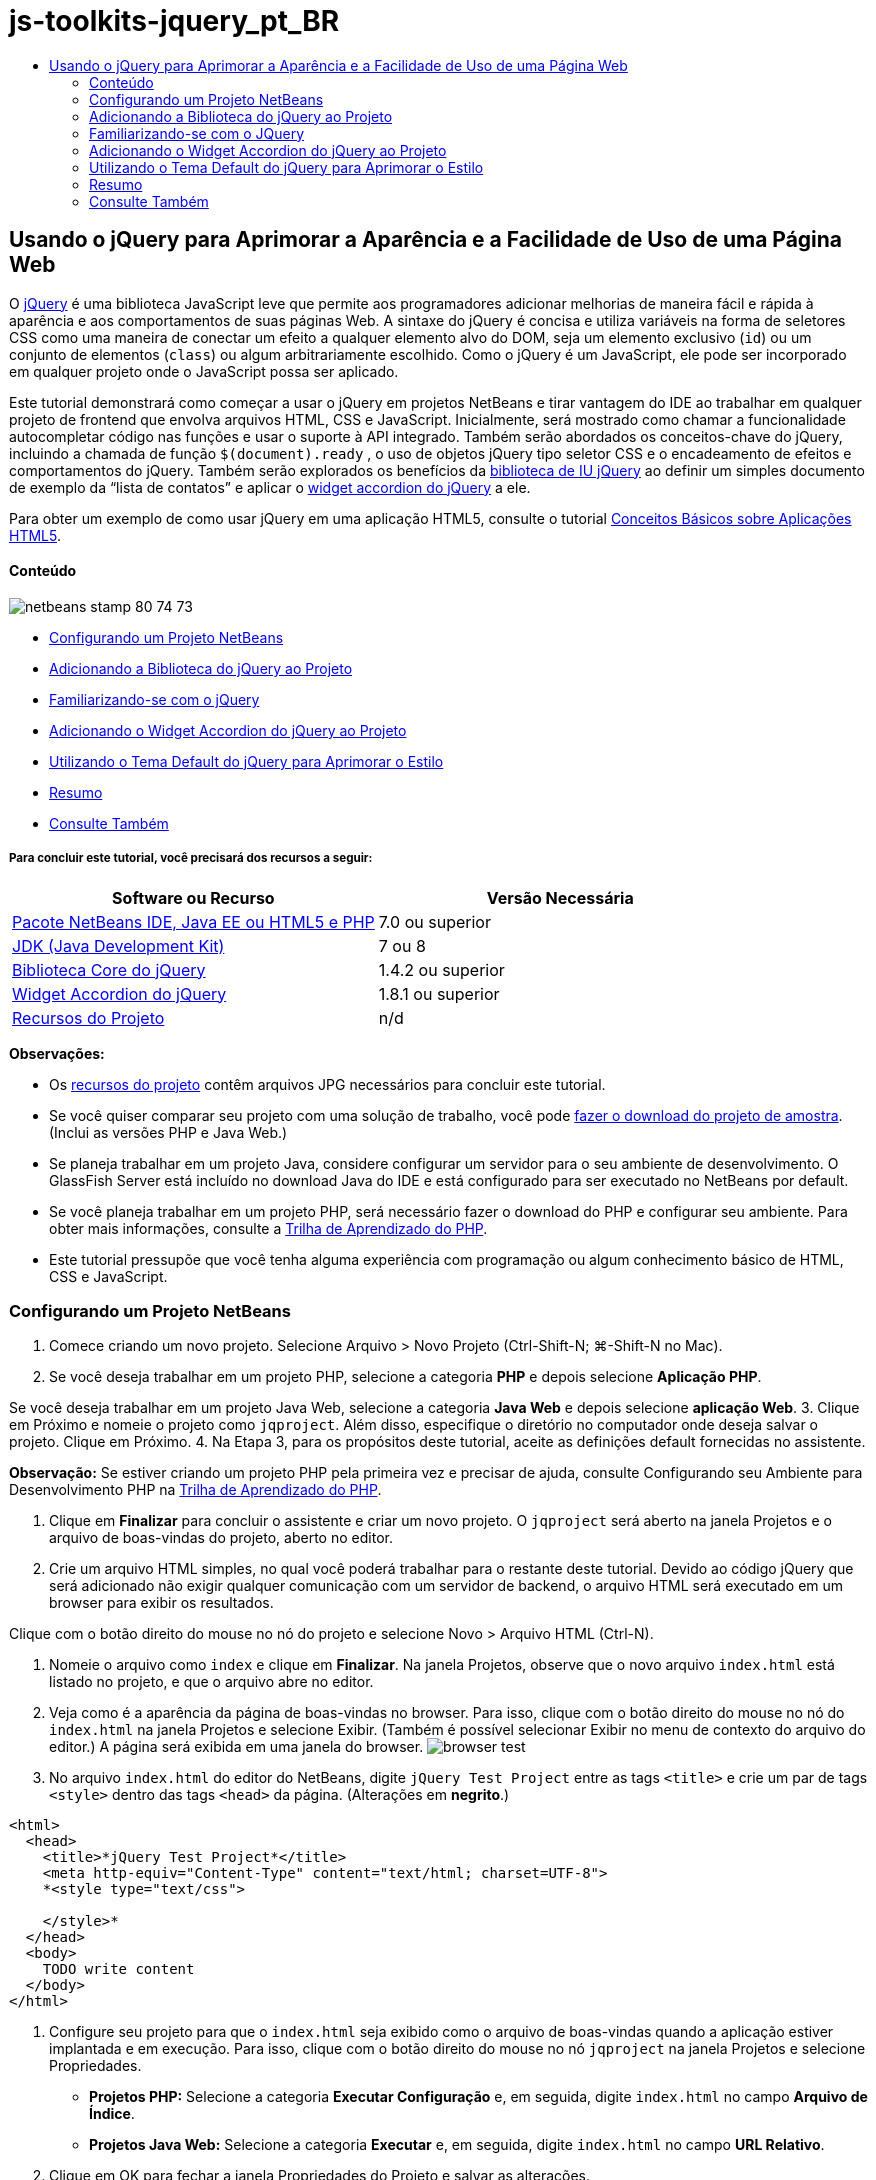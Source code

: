 // 
//     Licensed to the Apache Software Foundation (ASF) under one
//     or more contributor license agreements.  See the NOTICE file
//     distributed with this work for additional information
//     regarding copyright ownership.  The ASF licenses this file
//     to you under the Apache License, Version 2.0 (the
//     "License"); you may not use this file except in compliance
//     with the License.  You may obtain a copy of the License at
// 
//       http://www.apache.org/licenses/LICENSE-2.0
// 
//     Unless required by applicable law or agreed to in writing,
//     software distributed under the License is distributed on an
//     "AS IS" BASIS, WITHOUT WARRANTIES OR CONDITIONS OF ANY
//     KIND, either express or implied.  See the License for the
//     specific language governing permissions and limitations
//     under the License.
//

= js-toolkits-jquery_pt_BR
:jbake-type: page
:jbake-tags: old-site, needs-review
:jbake-status: published
:keywords: Apache NetBeans  js-toolkits-jquery_pt_BR
:description: Apache NetBeans  js-toolkits-jquery_pt_BR
:toc: left
:toc-title:

== Usando o jQuery para Aprimorar a Aparência e a Facilidade de Uso de uma Página Web

O link:http://jquery.com/[jQuery] é uma biblioteca JavaScript leve que permite aos programadores adicionar melhorias de maneira fácil e rápida à aparência e aos comportamentos de suas páginas Web. A sintaxe do jQuery é concisa e utiliza variáveis na forma de seletores CSS como uma maneira de conectar um efeito a qualquer elemento alvo do DOM, seja um elemento exclusivo (`id`) ou um conjunto de elementos (`class`) ou algum arbitrariamente escolhido. Como o jQuery é um JavaScript, ele pode ser incorporado em qualquer projeto onde o JavaScript possa ser aplicado.

Este tutorial demonstrará como começar a usar o jQuery em projetos NetBeans e tirar vantagem do IDE ao trabalhar em qualquer projeto de frontend que envolva arquivos HTML, CSS e JavaScript. Inicialmente, será mostrado como chamar a funcionalidade autocompletar código nas funções e usar o suporte à API integrado. Também serão abordados os conceitos-chave do jQuery, incluindo a chamada de função `$(document).ready` , o uso de objetos jQuery tipo seletor CSS e o encadeamento de efeitos e comportamentos do jQuery. Também serão explorados os benefícios da link:http://jqueryui.com[biblioteca de IU jQuery] ao definir um simples documento de exemplo da “lista de contatos” e aplicar o link:http://jqueryui.com/demos/accordion/[widget accordion do jQuery] a ele.

Para obter um exemplo de como usar jQuery em uma aplicação HTML5, consulte o tutorial link:../webclient/html5-gettingstarted.html[Conceitos Básicos sobre Aplicações HTML5].

==== Conteúdo

image:netbeans-stamp-80-74-73.png[title="O conteúdo desta página se aplica ao NetBeans IDE 7.2, 7.3, 7.4 e 8.0"]

* link:#settingup[Configurando um Projeto NetBeans]
* link:#addingjquery[Adicionando a Biblioteca do jQuery ao Projeto]
* link:#gettingacquainted[Familiarizando-se com o jQuery]
* link:#addingaccordion[Adicionando o Widget Accordion do jQuery ao Projeto]
* link:#usingcss[Utilizando o Tema Default do jQuery para Aprimorar o Estilo]
* link:#summary[Resumo]
* link:#seealso[Consulte Também]

===== Para concluir este tutorial, você precisará dos recursos a seguir:

|===
|Software ou Recurso |Versão Necessária 

|link:https://netbeans.org/downloads/index.html[Pacote NetBeans IDE, Java EE ou HTML5 e PHP] |7.0 ou superior 

|link:http://www.oracle.com/technetwork/java/javase/downloads/index.html[JDK (Java Development Kit)] |7 ou 8 

|link:http://docs.jquery.com/Downloading_jQuery#Current_Release[Biblioteca Core do jQuery] |1.4.2 ou superior 

|link:http://jqueryui.com/download[Widget Accordion do jQuery] |1.8.1 ou superior 

|link:https://netbeans.org/projects/samples/downloads/download/Samples%252FJavaScript%252Fpix.zip[Recursos do Projeto] |n/d 
|===

*Observações:*

* Os link:https://netbeans.org/projects/samples/downloads/download/Samples%252FJavaScript%252FjQueryProjectFiles.zip[recursos do projeto] contêm arquivos JPG necessários para concluir este tutorial.
* Se você quiser comparar seu projeto com uma solução de trabalho, você pode link:https://netbeans.org/projects/samples/downloads/download/Samples%252FJavaScript%252FjQueryProjectFiles.zip[fazer o download do projeto de amostra]. (Inclui as versões PHP e Java Web.)
* Se planeja trabalhar em um projeto Java, considere configurar um servidor para o seu ambiente de desenvolvimento. O GlassFish Server está incluído no download Java do IDE e está configurado para ser executado no NetBeans por default.
* Se você planeja trabalhar em um projeto PHP, será necessário fazer o download do PHP e configurar seu ambiente. Para obter mais informações, consulte a link:../../trails/php.html[Trilha de Aprendizado do PHP].
* Este tutorial pressupõe que você tenha alguma experiência com programação ou algum conhecimento básico de HTML, CSS e JavaScript.


=== Configurando um Projeto NetBeans

1. Comece criando um novo projeto. Selecione Arquivo > Novo Projeto (Ctrl-Shift-N; ⌘-Shift-N no Mac).
2. Se você deseja trabalhar em um projeto PHP, selecione a categoria *PHP* e depois selecione *Aplicação PHP*.

Se você deseja trabalhar em um projeto Java Web, selecione a categoria *Java Web* e depois selecione *aplicação Web*.
3. Clique em Próximo e nomeie o projeto como `jqproject`. Além disso, especifique o diretório no computador onde deseja salvar o projeto. Clique em Próximo.
4. Na Etapa 3, para os propósitos deste tutorial, aceite as definições default fornecidas no assistente.

*Observação:* Se estiver criando um projeto PHP pela primeira vez e precisar de ajuda, consulte Configurando seu Ambiente para Desenvolvimento PHP na link:../../trails/php.html[Trilha de Aprendizado do PHP].

5. Clique em *Finalizar* para concluir o assistente e criar um novo projeto. O `jqproject` será aberto na janela Projetos e o arquivo de boas-vindas do projeto, aberto no editor.
6. Crie um arquivo HTML simples, no qual você poderá trabalhar para o restante deste tutorial. Devido ao código jQuery que será adicionado não exigir qualquer comunicação com um servidor de backend, o arquivo HTML será executado em um browser para exibir os resultados.

Clique com o botão direito do mouse no nó do projeto e selecione Novo > Arquivo HTML (Ctrl-N).

7. Nomeie o arquivo como `index` e clique em *Finalizar*. Na janela Projetos, observe que o novo arquivo `index.html` está listado no projeto, e que o arquivo abre no editor.
8. Veja como é a aparência da página de boas-vindas no browser. Para isso, clique com o botão direito do mouse no nó do `index.html` na janela Projetos e selecione Exibir. (Também é possível selecionar Exibir no menu de contexto do arquivo do editor.) A página será exibida em uma janela do browser.
image:browser-test.png[title="Exibir o modelo HTML vazio em uma janela do browser"]
9. No arquivo `index.html` do editor do NetBeans, digite `jQuery Test Project` entre as tags `<title>` e crie um par de tags `<style>` dentro das tags `<head>` da página. (Alterações em *negrito*.)
[source,xml]
----

<html>
  <head>
    <title>*jQuery Test Project*</title>
    <meta http-equiv="Content-Type" content="text/html; charset=UTF-8">
    *<style type="text/css">

    </style>*
  </head>
  <body>
    TODO write content
  </body>
</html>
----
10. Configure seu projeto para que o `index.html` seja exibido como o arquivo de boas-vindas quando a aplicação estiver implantada e em execução. Para isso, clique com o botão direito do mouse no nó `jqproject` na janela Projetos e selecione Propriedades.
* *Projetos PHP:* Selecione a categoria *Executar Configuração* e, em seguida, digite `index.html` no campo *Arquivo de Índice*.
* *Projetos Java Web:* Selecione a categoria *Executar* e, em seguida, digite `index.html` no campo *URL Relativo*.
11. Clique em OK para fechar a janela Propriedades do Projeto e salvar as alterações.
12. Neste estágio, é possível deletar o arquivo original de índice criado com o seu projeto. Em projetos PHP, este é o arquivo `index.php`; em projetos Java Web, este é o arquivo `index.jsp`.

Para deletar o arquivo, clique com o botão direito do mouse no arquivo na janela Projetos e selecione Deletar. Na caixa de diálogo de confirmação que será exibida, clique em *Sim*.


=== Adicionando a Biblioteca do jQuery ao Projeto

Antes de começar a trabalhar com o jQuery, é necessário adicionar a biblioteca do jQuery ao projeto. Caso ainda não tenha feito isso, faça o download da biblioteca do jQuery em link:http://jquery.com/[http://jquery.com/].

Escolha a versão descompactada, ou seja, “Development”, antes de fazer o download. O uso da versão descompactada permitirá que você examine o código JavaScript no editor e ajudará em nos processos de depuração.

Para adicionar a biblioteca do jQuery ao seu projeto NetBeans, basta copiar a pasta da biblioteca da sua localização no computador e colá-la diretamente no seu projeto na janela Projetos do IDE. Detalhes a seguir:

1. No IDE, crie uma pasta chamada `js` e adicione-a ao seu projeto. Para fazer isso, clique no botão Novo Arquivo (image:new-file-btn.png[]) na barra de ferramentas do IDE. (Como alternativa, pressione Ctrl-N; ⌘-N no Mac.)
2. Selecione a categoria *Outro* e, em seguida, selecione *Pasta*.
3. Nomeie a pasta como `js`.

[alert]#Nos projetos Java Web, coloque a pasta `js` na raiz da Web do projeto. Para fazer isso, digite `web` no campo *Pasta Pai*.#
4. Clique em *Finalizar* para sair do assistente.
5. Localize a biblioteca do jQuery obtida por download no computador. No momento, a versão atual da biblioteca é 1.4.2, portanto, o arquivo é normalmente chamado de `jquery-1.4.2.js`. Copie o arquivo para a área de transferência (Ctrl-C; ⌘-C no Mac).
6. Cole o arquivo da biblioteca na nova pasta `js`. Para isso, clique com o botão direito do mouse em `js` e selecione Colar (Ctrl-V; ⌘-V no Mac). O nó do arquivo `jquery-1.4.2.js` será exibido na pasta.
|===

|===== Projeto PHP:

 |

===== Projeto Java Web:

 

|image:jquery-lib-php.png[title="Cole a biblioteca do jQuery diretamente no seu projeto"] |image:jquery-lib-java.png[title="Cole a biblioteca do jQuery diretamente no seu projeto"] 
|===
7. No editor, referencie a biblioteca do jQuery no arquivo `index.html`. Para tanto, adicione um par de tags `<script>` e use o atributo `src` para indicar o local da biblioteca. (Alterações em *negrito*.)
[source,xml]
----

<html>
  <head>
    <title>jQuery Test Project</title>
    <meta http-equiv="Content-Type" content="text/html; charset=UTF-8">
    *<script type="text/javascript" src="js/jquery-1.4.2.js"></script>*

    <style type="text/css">

    </style>
  </head>
  ...
----
8. Salve o arquivo (Ctrl-S; &amp;#8984-S no Mac).

Agora, a biblioteca do jQuery está incluída no projeto `jqproject` e será referenciada no arquivo `index.html`. Podemos começar adicionando recursos jQuery à página.


=== Familiarizando-se com o JQuery

O jQuery funciona conectando atributos e comportamentos do JavaScript aplicados dinamicamente a elementos do DOM (Modelo de Objetos do Documento). Adicione um elemento ao DOM e tente afetar suas propriedades. Criaremos um cabeçalho que altera a cor de preto para azul quando clicado.

1. Começaremos criando o cabeçalho, estruturalmente um elemento `<h1>`. Remova o comentário '`TODO write content`' e digite o seguinte entre as tags `<body>`:
[source,xml]
----

<h1>Test.</h1>
----
2. Agora, criaremos uma classe CSS que faz com que um elemento apareça azul quando ela for aplicada. Digite o seguinte entre as tags `<style>` no `<head>` do documento:
[source,java]
----

.blue { color: blue; }
----
3. A seguir, iremos configurar um local para colocar nossos comandos jQuery. Adicione um novo conjunto de tags `<script>` no `<head>` do documento, por exemplo, após as tags `<script>` vinculadas à biblioteca jQuery. (Alterações em *negrito*.)
[source,xml]
----

<html>
    <head>
        <title>jQuery Test Project</title>
        <meta http-equiv="Content-Type" content="text/html; charset=UTF-8">
        <script type="text/javascript" src="js/jquery-1.3.2.js"></script>

        *<script type="text/javascript">

        </script>*

        <style type="text/css">
            .blue { color: blue; }
        </style>
    </head>
    ...
----

Você pode organizar seu código clicando com o botão direito do mouse no editor e selecionando Formato.

As instruções jQuery que adicionaremos deverão ser executadas somente depois de todos os elementos do DOM serem carregados pelo browser. Isso é importante porque os comportamentos do jQuery se conectam a elementos do DOM e esses elementos devem estar disponíveis para o jQuery para obtermos os resultados esperados. O jQuery cuida disso com sua função incorporada `(document).ready`, que segue o objeto jQuery, representado por `$`.
4. Digite esta construção entre as tags de script recém-criadas:
[source,java]
----

$(document).ready(function(){

});
----

Há também uma versão abreviada dessa função que pode ser usada como alternativa:

[source,java]
----

$(function(){

});
----
Nossas instruções para o jQuery tomam a forma de um método JavaScript, com uma literal opcional de objeto representando um array de parâmetros, e devem ser colocadas entre chaves `{}` dentro da função `(document).ready` para serem executadas somente no momento apropriado, que é após o DOM ser completamente carregado.

Neste estágio, o arquivo `index.html` deve se parecer com o seguinte:
[source,xml]
----

<!DOCTYPE HTML PUBLIC "-//W3C//DTD HTML 4.01 Transitional//EN">
<html>
    <head>
        <title>jQuery Test Project</title>
        <meta http-equiv="Content-Type" content="text/html; charset=UTF-8">
        <script type="text/javascript" src="js/jquery-1.3.2.js"></script>

        <script type="text/javascript">
            $(document).ready(function(){

            });
        </script>

        <style type="text/css">
            .blue { color: blue; }
        </style>
    </head>
    <body>
        <h1>Test.</h1>
    </body>
</html>
----
5. Para demonstrar como a sintaxe do jQuery funciona, tentaremos algo simples. Adicionaremos instruções jQuery à nossa página que farão com que a palavra 'Teste' fique azul quando clicarmos nela. Para fazer isso, queremos que o jQuery adicione a classe CSS `.blue` ao elemento `<h1>` do DOM quando ele for clicado.

Digite o seguinte código na função `(document).ready`, entre as chaves `{}`:
[source,java]
----

$("h1").click(function(){
	$(this).addClass("blue");
});
----
6. Salve o documento (Ctrl-S; &amp;#8984-S no Mac), e, em seguida, clique com o botão direito do mouse no editor e escolha Exibir para carregá-lo em seu Web browser. Teste para ver se funciona. Quando você clicar na palavra 'Teste', ela deverá ficar azul.
image:blue-test.png[title="O texto fica azul quando clicado"]

Esse exemplo usa a função `click()` do jQuery para chamar a função `addClass()` do jQuery quando um elemento que corresponde ao seletor do CSS "`h1`" é encontrado. O `$(this)` refere-se ao elemento chamador. Se fôssemos adicionar mais `<h1>`s à nossa página, o mesmo comportamento seria aplicado a todos eles com esse único conjunto de regras e cada um interagiria com o jQuery de forma independente. (Tente você mesmo como um rápido exercício.)
7. Outra qualidade importante do jQuery é que as funções podem ser simplesmente encadeadas para criar comportamentos mais complicados ou em sequência. Para demonstrar isso, vamos adicionar uma instrução jQuery de um fadeOut lento à nossa função `click()`. Coloque uma função jQuery `fadeOut("slow")` depois da função `addClass` para que a linha de código fique dessa forma:
[source,java]
----

$(this).addClass("blue").fadeOut("slow");
----
A função jQuery completa agora deve ter a seguinte aparência:
[source,java]
----

$(document).ready(function(){
    $("h1").click(function(){
        $(this).addClass("blue").fadeOut("slow");
    });
});
----
8. No browser, atualize a página e a seguir clique em 'Teste'. Você verá que ela fica azul e esmaece, desaparecendo da página. (Para tentar novamente, é preciso atualizar a página.)

==== Autocompletar código e suporte a APIs no NetBeans

Sempre que você digitar no editor, você poderá chamar a funcionalidade autocompletar código pressionando Ctrl-Espaço. O IDE apresentará uma lista de sugestões para que você escolha, bem como uma janela de documentação da API que definirá os itens listados, fornecerá exemplo de snippets de código e mostrará o suporte do browser de destino.

image:code-completion.png[title="Pressione Ctrl-Espaço para exibir as janelas autocompletar código e documentação da API"]

É possível especificar os browsers de destino para autocompletar código e documentação da API abrindo a janela de opções do JavaScript do IDE. Selecione Ferramentas > Opções (NetBeans > Preferências no Mac) e, em seguida, selecione Diversos > JavaScript.



=== Adicionando o Widget Accordion do jQuery ao Projeto

Criamos o teste simples acima, usando comportamentos do JavaScript que estão incluídos na biblioteca Core do jQuery. Agora, examinaremos um exemplo mais real definindo uma lista de contatos de funcionários usando marcação básica de HTML. A seguir, aplicaremos o link:http://jqueryui.com/demos/accordion/[widget accordion do jQuery] à lista de contatos.

O widget accordion faz parte da link:http://jqueryui.com/[biblioteca de IU do jQuery]. A biblioteca de IU é construída sobre a biblioteca Core e fornece uma abordagem modular para ativar interações, widgets e efeitos em suas páginas Web. Você pode manter os tamanhos dos arquivos ao mínimo e selecionar somente os componentes de que precisa na interface de download do jQuery em link:http://jqueryui.com/download[http://jqueryui.com/download].

Caso ainda não o tenha feito, acesse link:http://jqueryui.com/download[http://jqueryui.com/download] e faça o download do widget accordion de navegação. Observe que, ao selecionar o widget accordion, a biblioteca Core de IU e a Widget Factory também serão automaticamente selecionadas. Observe também que, na página de download, o tema '`UI lightness`' é selecionado por default e é incluído no pacote de download. Aplicaremos esse tema à nossa lista de contatos na link:#usingcss[seção a seguir].

1. Cole o código a seguir no seu documento no lugar de `<h1>Test.</h1>`.
[source,xml]
----

<div id="infolist">

    <h3><a href="#">Mary Adams</a></h3>
    <div>
        <img src="pix/maryadams.jpg" alt="Mary Adams">
        <ul>
            <li><h4>Vice President</h4></li>
            <li>*phone:* x8234</li>
            <li>*office:* 102 Bldg 1</li>
            <li>*email:* m.adams@company.com</li>
        </ul>
        <br clear="all">
    </div>

    <h3><a href="#">John Matthews</a></h3>
    <div>
        <img src="pix/johnmatthews.jpg" alt="John Matthews">
        <ul>
            <li><h4>Middle Manager</h4></li>
            <li>*phone:* x3082</li>
            <li>*office:* 307 Bldg 1</li>
            <li>*email:* j.matthews@company.com</li>
        </ul>
        <br clear="all">
    </div>

    <h3><a href="#">Sam Jackson</a></h3>
    <div>
        <img src="pix/samjackson.jpg" alt="Sam Jackson">
        <ul>
            <li><h4>Deputy Assistant</h4></li>
            <li>*phone:* x3494</li>
            <li>*office:* 457 Bldg 2</li>
            <li>*email:* s.jackson@company.com</li>
        </ul>
        <br clear="all">
    </div>

    <h3><a href="#">Jennifer Brooks</a></h3>
    <div>
        <img src="pix/jeniferapplethwaite.jpg" alt="Jenifer Applethwaite">
        <ul>
            <li><h4>Senior Technician</h4></li>
            <li>*phone:* x9430</li>
            <li>*office:* 327 Bldg 2</li>
            <li>*email:* j.brooks@company.com</li>
        </ul>
        <br clear="all">
    </div>
</div>
----
Observe que o elemento circundado `<div>` recebe um atributo `id` com um valor de `infolist`. Dentro desse elemento `<div>`, há quatro conjuntos de tags `<h3>` e `<div>` tags que contêm uma imagem e uma lista não ordenada.
2. Adicione algumas regras CSS em linha na marcação acima. Delete a regra de estilo `.blue` criada acima para fins de teste. Em seu lugar, adicione as regras a seguir. (Alterações em *negrito*.)
[source,xml]
----

<style type="text/css">
    *ul {list-style-type: none}
    img {padding-right: 20px; float:left}

    #infolist {width:500px}*
</style>
----

Ao digitar nas tags `<style>`, aproveite a funcionalidade autocompletar código CSS integrada do IDE pressionando Ctrl-Espaço.

3. Salve o arquivo (Ctrl-S; &amp;#8984-S no Mac).
4. Agora, adicionaremos os retratos JPG referenciados no fragmento de código acima ao nosso projeto. Recupere o diretório `pix` dos link:#requiredSoftware[recursos do projeto obtidas por download anteriormente] e copie o diretório inteiro para a pasta do projeto, colocando-o no mesmo nível que `index.html`. Depois de um breve momento, o NetBeans automaticamente atualiza a janela Projetos para refletir que um novo diretório foi manualmente adicionado ao projeto.
5. Alterne para o browser e atualize a página.
image:structured-list.png[title="Exibições de lista estruturada em um browser"]

Há uma série de problemas com este documento que trataremos. Primeiramente, é mais difícil do que o necessário varrer a lista rapidamente para encontrar a pessoa que você procura: é preciso rolar a página e inspecionar visualmente várias informações que não interessam no momento. É possível gerenciar quatro contatos em uma lista, mas, se o número crescer para, digamos, 50, será muito mais difícil utilizar a lista. Em segundo lugar, o documento é visualmente simples e é improvável que combine esteticamente com a maioria dos designs de site, particularmente, designs que tenham uma forte identidade gráfica. Trataremos esses problemas usando o widget accordion do jQuery juntamente com o tema default da IU do jQuery.
6. Para produzir o efeito do accordion, navegue para o local em seu computador em que você fez o download do widget accordion. Na pasta obtida por download, você encontrará uma pasta chamada '`development-bundle`'. Na pasta `development-bundle`, expanda a pasta `ui` e localize os três scripts a seguir:
* `jquery.ui.core.js`
* `jquery.ui.widget.js`
* `jquery.ui.accordion.js`

As versões de desenvolvimento de scripts do kit de ferramentas _não são minimizadas_, o que significa que seu código pode ser lido pelas pessoas quando exibido em um editor. Normalmente, você alternaria para as versões compactadas e minimizadas de uma aplicação pronto para a produção, de forma a economizar o tempo de download.

7. Copie (Ctrl-C; &amp;#8984-C no Mac) os três scripts e, de volta ao IDE, cole-os na pasta `js` que você link:#js[criou anteriormente] na pasta de seu `jqproject`.

É possível colar pressionando Ctrl-V (&amp;#8984-V no Mac) ou clicando com o botão direito do mouse na pasta `js` e selecionando Colar.

A pasta `development-bundle` > `ui` também contém um arquivo chamado `jquery-ui-1.8.1.custom.js`. Esse arquivo combina os três scripts listados anteriormente em um único script. Você também pode colar esse arquivo em seu projeto, em vez dos três scripts individuais.

8. Referencie os scripts na página `index.html` inserindo três tags `<script>` vinculadas a esses novos arquivos JavaScript. Você pode adicionar as tags `<script>` imediatamente após as tags `<script>` que referenciam a biblioteca Core do jQuery `jquery-1.4.2.js`. Use as tags `<script>` existentes como modelo.
9. Delete o código de teste que criamos dentro da função `(document).ready`. ele não será mais necessário.

As tags `<head>` de seu arquivo devem ter a seguinte aparência:
[source,xml]
----

<head>
    <title>jQuery Test Project</title>
    <meta http-equiv="Content-Type" content="text/html; charset=UTF-8">

    <script type="text/javascript" src="js/jquery-1.4.2.js"></script>
    <script type="text/javascript" src="js/jquery.ui.core.js"></script>
    <script type="text/javascript" src="js/jquery.ui.widget.js"></script>
    <script type="text/javascript" src="js/jquery.ui.accordion.js"></script>

    <script type="text/javascript">
        $(document).ready(function(){

        });
    </script>
</head>
----
10. Para que façamos com que nossa lista estática e sem estilo obtenha o comportamento do accordion, basta adicionar uma linha única de código jQuery. Digite esta linha na função `(document).ready`. (Alterações em *negrito*.)
[source,java]
----

$(document).ready(function(){
    *$("#infolist").accordion({
        autoHeight: false
    });*
});
----
Nessa linha de código, `#infolist` está um seletor CSS conectado a um único elemento do DOM que tem um atributo `id` com o valor `infolist`; em outras palavras, nossa lista de contatos. Ele é conectado usando notação de ponto ('`.`') típica do JavaScript à instrução jQuery que usa o método `accordion()` para exibir esse elemento.

Você também especificou '`autoHeight: false`' no snippet de código acima. Isso impede o widget accordion de definir a altura de cada painel com base na parte mais alta do conteúdo contida na marcação. Para obter mais informações, consulte a link:http://docs.jquery.com/UI/Accordion[documentação da API do accordion].

11. Salve o arquivo (Ctrl-S; &amp;#8984-S no Mac).
12. Retorne ao Web browser e atualize-o. Clique em um dos nomes (que não seja o mais acima) para ver o efeito do accordion em ação. O widget accordion do jQuery trata todos os detalhes do manuseio do DOM e da resposta aos cliques do mouse do usuário.
image:accordion-list.png[title="O widget accordion manipula os cliques do usuário e produz o efeito accordion"]


=== Utilizando o Tema Default do jQuery para Aprimorar o Estilo

Agora, nosso projeto tem o comportamento que desejados, mas parece muito simples e ainda não tem uma aparência bem organizada. Vamos tratar isso incorporando o tema '`UI lightness`' default do jQuery.

1. Navegue até o local do seu computador em que você fez o download do widget accordion. Dentro da pasta de download, expanda a pasta `development-bundle` > `themes` > `ui-lightness`.
2. Dentro da pasta `ui-lightness`, copie (Ctrl-C; &amp;#8984-C no Mac) o arquivo `jquery-ui-1.8.1.custom.css` e a pasta `images`, que contém todas as imagens necessárias para que o tema seja renderizado adequadamente.
3. No IDE, crie uma nova pasta dentro do projeto chamada `css`. Essa pasta conterá o tema '`UI lightness`' para o widget accordion.

Para tanto, clique com o botão direito do mouse no nó do projeto e selecione Nova > Pasta. (Se Pasta não aparecer como uma opção, clique no botão Novo Arquivo ( image:new-file-btn.png[] ) da barra de ferramentas do IDE, em seguida, selecione Outra > Pasta no assistente de Novo Arquivo.) Chame a pasta `css` e coloque-a no mesmo diretório que o arquivo `index.html`.

[alert]#Nos projetos Java Web, coloque a pasta `css` na raiz da Web do projeto. Para fazer isso, digite `web` no campo *Pasta Pai*.#
4. Coloque os dois itens diretamente na nova pasta `css`. Para isso, clique com o botão direito do mouse no nó da pasta `css` e selecione Colar. A pasta do projeto deve ser semelhante ao seguinte:
|===

|===== Projeto PHP:

 |

===== Projeto Java Web:

 

|image:proj-win-php.png[title="O projeto contém o tema default do jQuery"] |image:proj-win-java.png[title="O projeto contém o tema default do jQuery"] 
|===
5. Referencie o arquivo `jquery-ui-1.8.1.custom.css` de dentro da sua página Web `index.html`. Adicione a tag `<link>` a seguir ao cabeçalho da página.
[source,java]
----

<link rel="stylesheet" href="css/jquery-ui-1.8.1.custom.css" type="text/css">
----
6. Salve o arquivo (Ctrl-S; &amp;#8984-S no Mac).
7. Retorne ao browser e atualize a página. Observe que a lista agora é exibida usando o tema default do jQuery, o que representa uma melhoria estética em relação à versão simples e não estilizada.
image:ui-lightness-theme.png[title="O tema default do jQuery aprimora a aparência do widget accordion"]


=== Resumo

Neste tutorial, você aprendeu como adicionar bibliotecas do jQuery ao seu projeto, bem como escrever algumas instruções básicas usando a sintaxe do jQuery. Você também aprendeu como o jQuery interage com o DOM (Modelo de Objetos de Documento) usando variáveis que lembram seletores CSS para afetar a aparência e o comportamento dos elementos em uma página Web.

Finalmente, você explorou brevemente os recursos da biblioteca de IU do jQuery aplicando o widget accordion a uma lista de contatos simples. Depois de implementar o efeito accordion, você aplicou o tema de estilo default do jQuery à lista. Agora você é capaz de apreciar melhor como o jQuery pode ser usado para criar páginas Web dinâmicas, ao mesmo tempo em que melhora a aparência geral e a facilidade de uso.

link:/about/contact_form.html?to=3&subject=Feedback: Using jQuery to Enhance the Appearance and Usability of a Web Page[Enviar Feedback neste Tutorial]



=== Consulte Também

Para obter mais informações sobre suporte para aplicações HTML5 e JavaScript no IDE, consulte os seguintes recursos em link:https://netbeans.org/[netbeans.org]:

* link:../webclient/html5-gettingstarted.html[Conceitos Básicos sobre Aplicações em HTML5]. Um documento que demonstra como instalar a extensão NetBeans Connector para Chrome e criar e executar uma aplicação simples em HTML5.
* link:../webclient/html5-editing-css.html[Trabalhando com Folhas de Estilo de CSS em Aplicações em HTML5]. Um documento que continua com a aplicação que você criou neste tutorial que demonstra como usar alguns assistentes de CSS e janelas do IDE e como usar o modo Inspecionar no browser Chrome para localizar visualmente os elementos nas origens do projeto.
* link:../webclient/html5-js-support.html[Depurando e Testando JavaScript em Aplicações em HTML5]. Um documento que demonstra como o IDE oferece ferramentas que podem ajudá-lo a depurar e testar arquivos JavaScript no IDE.
* link:js-toolkits-dojo.html[Conectando um Dojo Tree a uma ArrayList utilizando JSON]. Uma introdução ao kit de ferramentas Dojo é fornecida e as etapas são passadas mostrando como interagir com um servidor de backend usando Ajax e JSON.
* link:../../docs/php/ajax-quickstart.html[Introdução ao Ajax (PHP)]. Descreve como construir uma aplicação simples usando a tecnologia PHP, ao mesmo tempo em que ensina o fluxo de processo subjacente de uma solicitação do Ajax.
* link:ajax-quickstart.html[Introdução ao Ajax (Java)]. Descreve como construir uma aplicação simples usando a tecnologia de servlet, ao mesmo tempo em que ensina o fluxo de processo subjacente de uma solicitação do Ajax.

Para obter mais informações sobre o jQuery, consulte a documentação oficial:

* Home Page Oficial: link:http://jquery.com[http://jquery.com]
* Home Page da IU: link:http://jqueryui.com/[http://jqueryui.com/]
* Tutoriais: link:http://docs.jquery.com/Tutorials[http://docs.jquery.com/Tutorials]
* Página Principal da Documentação: link:http://docs.jquery.com/Main_Page[http://docs.jquery.com/Main_Page]
* Demonstrações de IU e Documentação: link:http://jqueryui.com/demos/[http://jqueryui.com/demos/]



NOTE: This document was automatically converted to the AsciiDoc format on 2018-03-13, and needs to be reviewed.
